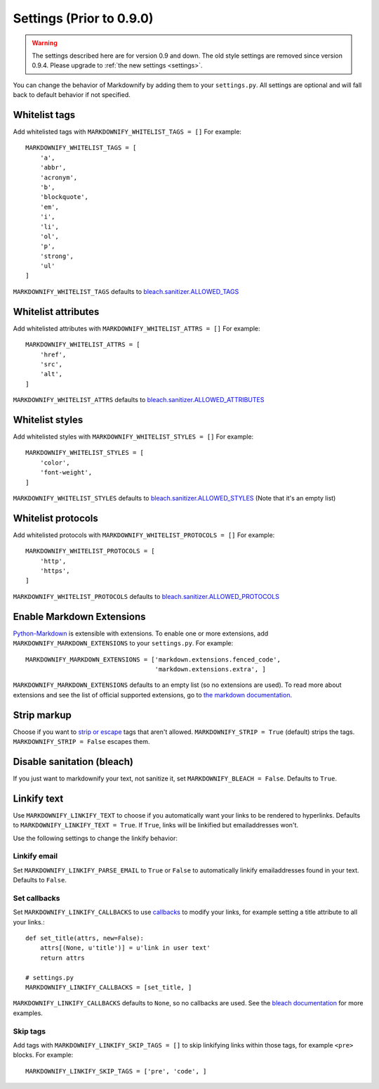 .. _oldsettings:

Settings (Prior to 0.9.0)
=========================

.. warning:: The settings described here are for version 0.9 and down. The old style settings are removed since version 0.9.4. Please upgrade to :ref:`the new settings <settings>`.

You can change the behavior of Markdownify by adding them to your ``settings.py``. All settings are optional and will
fall back to default behavior if not specified.


Whitelist tags
--------------
Add whitelisted tags with ``MARKDOWNIFY_WHITELIST_TAGS = []``
For example::

  MARKDOWNIFY_WHITELIST_TAGS = [
      'a',
      'abbr',
      'acronym',
      'b',
      'blockquote',
      'em',
      'i',
      'li',
      'ol',
      'p',
      'strong',
      'ul'
  ]

``MARKDOWNIFY_WHITELIST_TAGS`` defaults to `bleach.sanitizer.ALLOWED_TAGS <https://bleach.readthedocs.io/en/latest/clean.html#allowed-tags-tags>`_

Whitelist attributes
--------------------
Add whitelisted attributes with ``MARKDOWNIFY_WHITELIST_ATTRS = []``
For example::

    MARKDOWNIFY_WHITELIST_ATTRS = [
        'href',
        'src',
        'alt',
    ]


``MARKDOWNIFY_WHITELIST_ATTRS`` defaults to `bleach.sanitizer.ALLOWED_ATTRIBUTES <https://bleach.readthedocs.io/en/latest/clean.html#allowed-attributes-attributes>`_

Whitelist styles
----------------
Add whitelisted styles with ``MARKDOWNIFY_WHITELIST_STYLES = []``
For example::

    MARKDOWNIFY_WHITELIST_STYLES = [
        'color',
        'font-weight',
    ]

``MARKDOWNIFY_WHITELIST_STYLES`` defaults to `bleach.sanitizer.ALLOWED_STYLES <https://bleach.readthedocs.io/en/latest/clean.html#allowed-styles-styles>`_ (Note that it's an empty list)

Whitelist protocols
-------------------
Add whitelisted protocols with ``MARKDOWNIFY_WHITELIST_PROTOCOLS = []``
For example::

    MARKDOWNIFY_WHITELIST_PROTOCOLS = [
        'http',
        'https',
    ]

``MARKDOWNIFY_WHITELIST_PROTOCOLS`` defaults to `bleach.sanitizer.ALLOWED_PROTOCOLS <https://bleach.readthedocs.io/en/latest/clean.html#allowed-protocols-protocols>`_


Enable Markdown Extensions
--------------------------
`Python-Markdown <https://python-markdown.github.io/>`_ is extensible with extensions. To enable one or more extensions,
add ``MARKDOWNIFY_MARKDOWN_EXTENSIONS`` to your ``settings.py``.
For example::

  MARKDOWNIFY_MARKDOWN_EXTENSIONS = ['markdown.extensions.fenced_code',
                                     'markdown.extensions.extra', ]

``MARKDOWNIFY_MARKDOWN_EXTENSIONS`` defaults to an empty list (so no extensions are used).
To read more about extensions and see the list of official supported extensions,
go to `the markdown documentation <https://python-markdown.github.io/extensions/>`_.


Strip markup
------------
Choose if you want to `strip or escape <http://pythonhosted.org/bleach/clean.html#stripping-markup-strip>`_ tags that aren't allowed.
``MARKDOWNIFY_STRIP = True`` (default) strips the tags.
``MARKDOWNIFY_STRIP = False`` escapes them.


Disable sanitation (bleach)
---------------------------
If you just want to markdownify your text, not sanitize it, set ``MARKDOWNIFY_BLEACH = False``. Defaults to ``True``.

Linkify text
------------
Use ``MARKDOWNIFY_LINKIFY_TEXT`` to choose if you automatically want your links to be rendered to hyperlinks. Defaults to ``MARKDOWNIFY_LINKIFY_TEXT = True``. If ``True``, links will be linkified but emailaddresses won't.

Use the following settings to change the linkify behavior:

Linkify email
^^^^^^^^^^^^^^
Set ``MARKDOWNIFY_LINKIFY_PARSE_EMAIL`` to ``True`` or ``False`` to automatically linkify emailaddresses found in your
text. Defaults to ``False``.

Set callbacks
^^^^^^^^^^^^^
Set ``MARKDOWNIFY_LINKIFY_CALLBACKS`` to use `callbacks <http://pythonhosted.org/bleach/linkify.html#callbacks-for-adjusting-attributes-callbacks>`_ to modify your links,
for example setting a title attribute to all your links.::

  def set_title(attrs, new=False):
      attrs[(None, u'title')] = u'link in user text'
      return attrs

  # settings.py
  MARKDOWNIFY_LINKIFY_CALLBACKS = [set_title, ]

``MARKDOWNIFY_LINKIFY_CALLBACKS`` defaults to ``None``, so no callbacks are used. See the `bleach documentation <http://pythonhosted.org/bleach/linkify.html#callbacks-for-adjusting-attributes-callbacks>`_ for more examples.

Skip tags
^^^^^^^^^
Add tags with ``MARKDOWNIFY_LINKIFY_SKIP_TAGS = []`` to skip linkifying links within those tags, for example ``<pre>``
blocks.
For example::

  MARKDOWNIFY_LINKIFY_SKIP_TAGS = ['pre', 'code', ]

